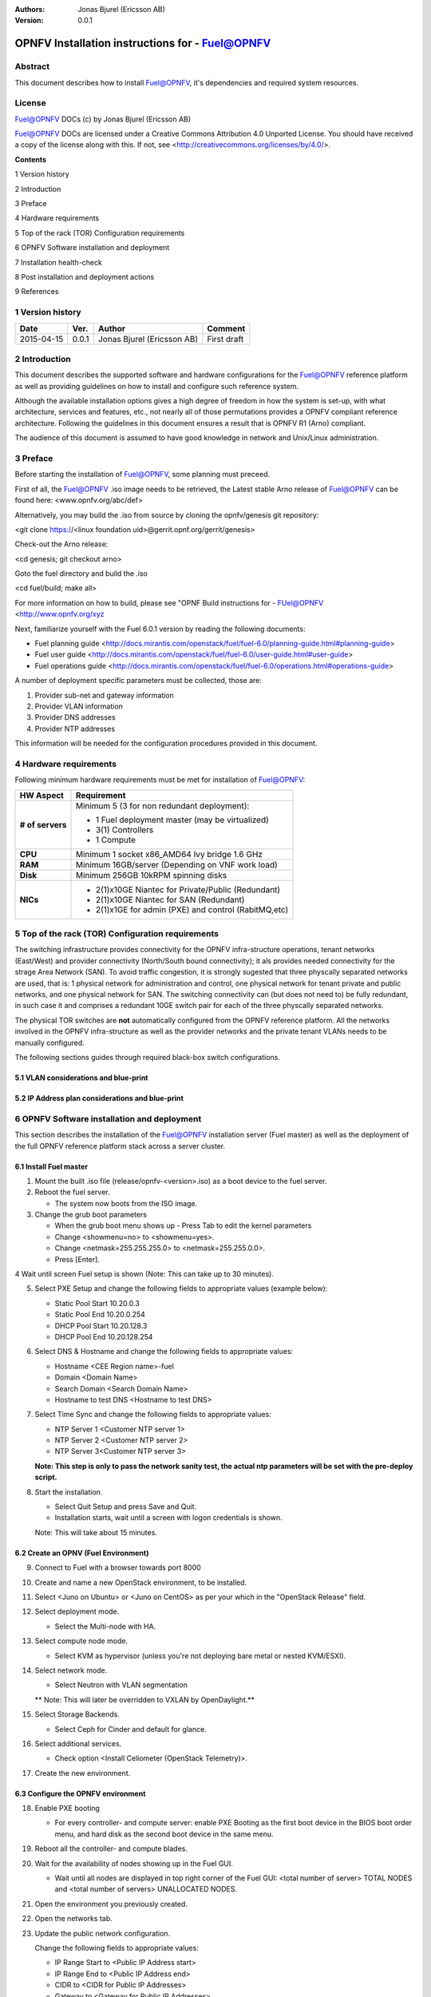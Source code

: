 :Authors: Jonas Bjurel (Ericsson AB)
:Version: 0.0.1

================================================
OPNFV Installation instructions for - Fuel@OPNFV
================================================

Abstract
========

This document describes how to install Fuel@OPNFV, it's dependencies and required system resources.

License
=======
Fuel@OPNFV DOCs (c) by Jonas Bjurel (Ericsson AB)

Fuel@OPNFV DOCs are licensed under a Creative Commons Attribution 4.0 Unported License. You should have received a copy of the license along with this. If not, see <http://creativecommons.org/licenses/by/4.0/>.


**Contents**

1   Version history

2   Introduction

3   Preface

4   Hardware requirements

5   Top of the rack (TOR) Configuration requirements

6   OPNFV Software installation and deployment

7   Installation health-check

8   Post installation and deployment actions

9   References

1   Version history
===================

+--------------------+--------------------+--------------------+--------------------+
| **Date**           | **Ver.**           | **Author**         | **Comment**        |
|                    |                    |                    |                    |
+--------------------+--------------------+--------------------+--------------------+
| 2015-04-15         | 0.0.1              | Jonas Bjurel       | First draft        |
|                    |                    | (Ericsson AB)      |                    |
+--------------------+--------------------+--------------------+--------------------+


2   Introduction
================

This document describes the supported software and hardware configurations for the Fuel@OPNFV reference platform as well as providing guidelines on how to install and configure such reference system.

Although the available installation options gives a high degree of freedom in how the system is set-up, with what architecture, services and features, etc., not nearly all of those permutations provides a OPNFV compliant reference architecture. Following the guidelines in this document ensures a result that is OPNFV R1 (Arno) compliant.

The audience of this document is assumed to have good knowledge in network and Unix/Linux administration.

3   Preface
===========

Before starting the installation of Fuel@OPNFV, some planning must preceed.

First of all, the Fuel@OPNFV .iso image needs to be retrieved, the Latest stable Arno release of Fuel@OPNFV can be found here: <www.opnfv.org/abc/def>

Alternatively, you may build the .iso from source by cloning the opnfv/genesis git repository:

<git clone https://<linux foundation uid>@gerrit.opnf.org/gerrit/genesis>

Check-out the Arno release:

<cd genesis; git checkout arno>

Goto the fuel directory and build the .iso

<cd fuel/build; make all>

For more information on how to build, please see "OPNF Build instructions for - FUel@OPNFV <http://www.opnfv.org/xyz

Next, familiarize yourself with the Fuel 6.0.1 version by reading the following documents:

- Fuel planning guide <http://docs.mirantis.com/openstack/fuel/fuel-6.0/planning-guide.html#planning-guide>

- Fuel user guide <http://docs.mirantis.com/openstack/fuel/fuel-6.0/user-guide.html#user-guide>

- Fuel operations guide <http://docs.mirantis.com/openstack/fuel/fuel-6.0/operations.html#operations-guide>


A number of deployment specific parameters must be collected, those are:

1.     Provider sub-net and gateway information

2.     Provider VLAN information

3.     Provider DNS addresses

4.     Provider NTP addresses

This information will be needed for the configuration procedures provided in this document.

4   Hardware requirements
=========================

Following minimum hardware requirements must be met for installation of Fuel@OPNFV:

+--------------------+------------------------------------------------------+
| **HW Aspect**      | **Requirement**                                      |
|                    |                                                      |
+--------------------+------------------------------------------------------+
| **# of servers**   | Minimum 5 (3 for non redundant deployment):          |
|                    |                                                      |
|                    | - 1 Fuel deployment master (may be virtualized)      |
|                    |                                                      |
|                    | - 3(1) Controllers                                   |
|                    |                                                      |
|                    | - 1 Compute                                          |
+--------------------+------------------------------------------------------+
| **CPU**            | Minimum 1 socket x86_AMD64 Ivy bridge 1.6 GHz        |
|                    |                                                      |
+--------------------+------------------------------------------------------+
| **RAM**            | Minimum 16GB/server (Depending on VNF work load)     |
|                    |                                                      |
+--------------------+------------------------------------------------------+
| **Disk**           | Minimum 256GB 10kRPM spinning disks                  |
|                    |                                                      |
+--------------------+------------------------------------------------------+
| **NICs**           | - 2(1)x10GE Niantec for Private/Public (Redundant)   |
|                    |                                                      |
|                    | - 2(1)x10GE Niantec for SAN (Redundant)              |
|                    |                                                      |
|                    | - 2(1)x1GE for admin (PXE) and control (RabitMQ,etc) |
|                    |                                                      |
+--------------------+------------------------------------------------------+

5   Top of the rack (TOR) Configuration requirements
====================================================

The switching infrastructure provides connectivity for the OPNFV infra-structure operations, tenant networks (East/West) and provider connectivity (North/South bound connectivity); it als provides needed connectivity for the strage Area Network (SAN). To avoid traffic congestion, it is strongly sugested that three physcally separated networks are used, that is: 1 physical network for administration and control, one physical network for tenant private and public networks, and one physical network for SAN. The switching connectivity can (but does not need to) be fully redundant, in such case it and comprises a redundant 10GE switch pair for each of the three physcally separated networks.

The physical TOR switches are **not** automatically configured from the OPNFV reference platform. All the networks involved in the OPNFV infra-structure as well as the provider networks and the private tenant VLANs needs to be manually configured.

The following sections guides through required black-box switch configurations.

5.1 VLAN considerations and blue-print
--------------------------------------

5.2 IP Address plan considerations and blue-print
-------------------------------------------------

6   OPNFV Software installation and deployment
==============================================

This section describes the installation of the Fuel@OPNFV installation server (Fuel master) as well as the deployment of the full OPNFV reference platform stack across a server cluster.

6.1 Install Fuel master
-----------------------
1. Mount the built .iso file (release/opnfv-<version>.iso) as a boot device to the fuel server.

2. Reboot the fuel server.

   - The system now boots from the ISO image.

3. Change the grub boot parameters

   - When the grub boot menu shows up - Press Tab to edit the kernel parameters

   - Change <showmenu=no> to <showmenu=yes>.

   - Change <netmask=255.255.255.0> to <netmask=255.255.0.0>.

   - Press [Enter].

4  Wait until screen Fuel setup is shown (Note: This can take up to 30 minutes).

5. Select PXE Setup and change the following fields to appropriate values (example below):

   - Static Pool Start 10.20.0.3

   - Static Pool End 10.20.0.254

   - DHCP Pool Start 10.20.128.3

   - DHCP Pool End 10.20.128.254

6. Select DNS & Hostname and change the following fields to appropriate values:

   - Hostname <CEE Region name>-fuel

   - Domain <Domain Name>

   - Search Domain <Search Domain Name>

   - Hostname to test DNS <Hostname to test DNS>

7. Select Time Sync and change the following fields to appropriate values:

   - NTP Server 1 <Customer NTP server 1>

   - NTP Server 2 <Customer NTP server 2>

   - NTP Server 3<Customer NTP server 3>

   **Note: This step is only to pass the network sanity test, the actual ntp parameters will be set with the pre-deploy script.**

8. Start the installation.

   - Select Quit Setup and press Save and Quit.

   - Installation starts, wait until a screen with logon credentials is shown.

   Note: This will take about 15 minutes.

6.2 Create an OPNV (Fuel Environment)
-------------------------------------

9. Connect to Fuel with a browser towards port 8000

10. Create and name a new OpenStack environment, to be installed.

11. Select <Juno on Ubuntu> or <Juno on CentOS> as per your which in the "OpenStack Release" field.

12. Select deployment mode.

    - Select the Multi-node with HA.

13. Select compute node mode.

    - Select KVM as hypervisor (unless you're not deploying bare metal or nested KVM/ESXI).

14. Select network mode.

    - Select Neutron with VLAN segmentation 
    
    ** Note: This will later be overridden to VXLAN by OpenDaylight.**

15. Select Storage Backends.

    - Select Ceph for Cinder and default for glance.

16. Select additional services.

    - Check option <Install Celiometer (OpenStack Telemetry)>.

17. Create the new environment.

6.3 Configure the OPNFV environment
-----------------------------------

18. Enable PXE booting

    - For every controller- and compute server: enable PXE Booting as the first boot device in the BIOS boot order menu, and hard disk as the second boot device in the same menu.

19. Reboot all the controller- and compute blades.

20. Wait for the availability of nodes showing up in the Fuel GUI.

    - Wait until all nodes are displayed in top right corner of the Fuel GUI: <total number of server> TOTAL NODES and <total number of servers> UNALLOCATED NODES.

21. Open the environment you previously created.

22. Open the networks tab.

23. Update the public network configuration.

    Change the following fields to appropriate values:

    - IP Range Start to <Public IP Address start>

    - IP Range End to <Public IP Address end>

    - CIDR to <CIDR for Public IP Addresses>

    - Gateway to <Gateway for Public IP Addresses>

    - Check  VLAN tagging.

    - Set appropriate VLAN id.

24. Update the management network configuration.

    - Set CIDR to 172.16.255.128/25 (or as per your which).

    - Check VLAN tagging.

    - Set appropriate  VLAN id.

25. Update the Neutron L2 configuration.

    - Set VLAN ID range.

26. Update the Neutron L3 configuration.

    - Set Internal network CIDR to an appropriate value

    - Set Internal network gateway to an appropriate value

    - Set Floating IP ranges.

    - Set DNS Servers

27. Save Settings.

28. Click "verify network" to check the network set-up consistency and connectivity

29. Update the storage configuration.

30. Open the nodes tab.

31. Assign roles.

    - Check <Controller and Telemetry MongoDB>.
    
    - Check the three servers you want to be installed as Controllesr in pane <Assign Role>.

    - Click <Apply Changes>.
 
    - Check <Compute>.
 
    - Check nodes to be installed as Compute nodes in pane Assign Role.

    - Click <Apply Changes>.

32. Configure interfaces.

    - Check Select <All> to select all nodes with Control, Telemetry . MongoDB and Compute node roles.

    - Click <Configure Interfaces>
    
    - Screen Configure interfaces on number of <number of nodes> nodes is shown.
    - Assign interfaces (bonded) for mgmt-, admin-, private-, public- and storage networks

6.4 Deploy the OPNFV environment
--------------------------------
**NOTE: Before the deployment is performed, the OPNFV pre-deploy script must be ran**

35. Run the pre-deploy script.
    Log on as root to the Fuel node.
    Print Fuel environment Id (fuel env)
    #> id | status | name | mode | release_id | changes <id>| new | <CEE Region name>| ha_compact | 2 | <ite specific information>

36. Run the pre-deployment script (/opt/opnfv/pre-deploy.sh <id>)
    As prompted for-, set the DNS servers to go into /etc/resolv.conf.
    As prompted for-, set any Hosts file additions for controllers and compute nodes. You will be prompted for name, FQDN and IP for each entry. Press return when prompted for a name when you have completed your input.
    As prompted for-, set NTP upstream configuration for controllers. You will be prompted for a NTP server each entry. Press return when prompted for a NTP server when you have completed your input.

37. Deploy the environment.
    In the Fuel GUI, click Deploy Changes.

7   Installation health-check
=============================

Now that the OPNFV environment has been created, and before the post installation configurations is started, perform a system health check from the Fuel GUI:

- Select the “Health check” TAB.
- Select all test-cases
- And click “Run tests”

All test cases except the following should pass:

8  Post installation and deployment actions
============================================
**-**

9  References
=============

9.1    OPNFV
-------------

9.2    OpenStack
-----------------

9.3    OpenDaylight
--------------------

9.4    Fuel
------------

